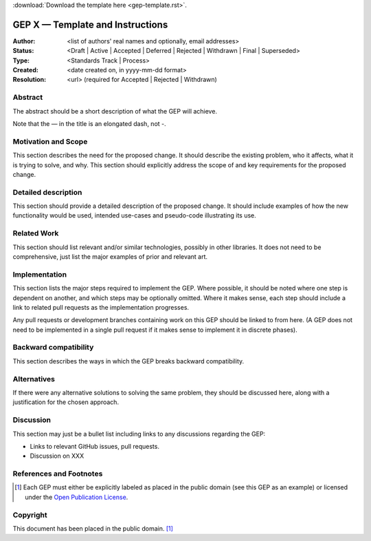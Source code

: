 :download:`Download the template here <gep-template.rst>`.

.. _gep-template:

=================================
GEP X — Template and Instructions
=================================

:Author: <list of authors' real names and optionally, email addresses>
:Status:
    <Draft | Active | Accepted | Deferred | Rejected | Withdrawn | Final | Superseded>
:Type: <Standards Track | Process>
:Created: <date created on, in yyyy-mm-dd format>
:Resolution: <url> (required for Accepted | Rejected | Withdrawn)


Abstract
--------

The abstract should be a short description of what the GEP will achieve.

Note that the — in the title is an elongated dash, not -.

Motivation and Scope
--------------------

This section describes the need for the proposed change. It should describe the existing
problem, who it affects, what it is trying to solve, and why. This section should
explicitly address the scope of and key requirements for the proposed change.


Detailed description
--------------------

This section should provide a detailed description of the proposed change. It should
include examples of how the new functionality would be used, intended use-cases and
pseudo-code illustrating its use.


Related Work
------------

This section should list relevant and/or similar technologies, possibly in other
libraries. It does not need to be comprehensive, just list the major examples of prior
and relevant art.


Implementation
--------------

This section lists the major steps required to implement the GEP.  Where possible, it
should be noted where one step is dependent on another, and which steps may be
optionally omitted.  Where it makes sense, each step should include a link to related
pull requests as the implementation progresses.

Any pull requests or development branches containing work on this GEP should be linked
to from here.  (A GEP does not need to be implemented in a single pull request if it
makes sense to implement it in discrete phases).


Backward compatibility
----------------------

This section describes the ways in which the GEP breaks backward compatibility.


Alternatives
------------

If there were any alternative solutions to solving the same problem, they should be
discussed here, along with a justification for the chosen approach.


Discussion
----------

This section may just be a bullet list including links to any discussions regarding the
GEP:

- Links to relevant GitHub issues, pull requests.
- Discussion on XXX


References and Footnotes
------------------------

.. [1] Each GEP must either be explicitly labeled as placed in the public domain (see
       this GEP as an example) or licensed under the `Open Publication License`_.

.. _Open Publication License: https://www.opencontent.org/openpub/


Copyright
---------

This document has been placed in the public domain. [1]_

